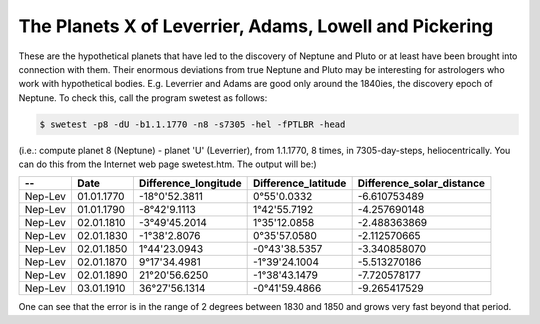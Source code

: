 =======================================================
The Planets X of Leverrier, Adams, Lowell and Pickering
=======================================================

These are the hypothetical planets that have led to the discovery of Neptune
and Pluto or at least have been brought into connection with them. Their
enormous deviations from true Neptune and Pluto may be interesting for
astrologers who work with hypothetical bodies. E.g. Leverrier and Adams are
good only around the 1840ies, the discovery epoch of Neptune. To check this,
call the program swetest as follows:

.. code-block:: console

    $ swetest -p8 -dU -b1.1.1770 -n8 -s7305 -hel -fPTLBR -head

(i.e.: compute planet 8 (Neptune) - planet 'U' (Leverrier), from 1.1.1770, 8
times, in 7305-day-steps, heliocentrically. You can do this from the Internet
web page swetest.htm. The output will be:)


======= =========== ======================= ======================= =========================
--      Date        Difference_longitude    Difference_latitude     Difference_solar_distance
======= =========== ======================= ======================= =========================
Nep-Lev 01.01.1770  -18°0'52.3811           0°55'0.0332             -6.610753489
Nep-Lev 01.01.1790  -8°42'9.1113            1°42'55.7192            -4.257690148
Nep-Lev 02.01.1810  -3°49'45.2014           1°35'12.0858            -2.488363869
Nep-Lev 02.01.1830  -1°38'2.8076            0°35'57.0580            -2.112570665
Nep-Lev 02.01.1850  1°44'23.0943            -0°43'38.5357           -3.340858070
Nep-Lev 02.01.1870  9°17'34.4981            -1°39'24.1004           -5.513270186
Nep-Lev 02.01.1890  21°20'56.6250           -1°38'43.1479           -7.720578177
Nep-Lev 03.01.1910  36°27'56.1314           -0°41'59.4866           -9.265417529
======= =========== ======================= ======================= =========================

One can see that the error is in the range of 2 degrees between 1830 and 1850
and grows very fast beyond that period.

..
